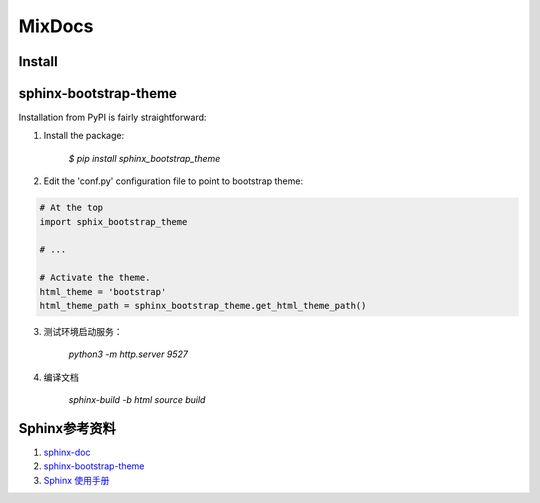 MixDocs
=========


Install
---------

sphinx-bootstrap-theme
------------------------
Installation from PyPI is fairly straightforward:

1. Install the package:

    `$ pip install sphinx_bootstrap_theme`

2. Edit the 'conf.py' configuration file to point to bootstrap theme:

.. code-block:: python

    # At the top
    import sphix_bootstrap_theme

    # ...

    # Activate the theme.
    html_theme = 'bootstrap'
    html_theme_path = sphinx_bootstrap_theme.get_html_theme_path()

3. 测试环境启动服务：

    `python3 -m http.server 9527`

4. 编译文档

    `sphinx-build -b html source build`




Sphinx参考资料
---------------
1. `sphinx-doc <http://www.sphinx-doc.org/>`_
2. `sphinx-bootstrap-theme <http://ryan-roemer.github.io/sphinx-bootstrap-theme/index.html>`_
3. `Sphinx 使用手册 <http://zh-sphinx-doc.readthedocs.io/en/latest/contents.html>`_